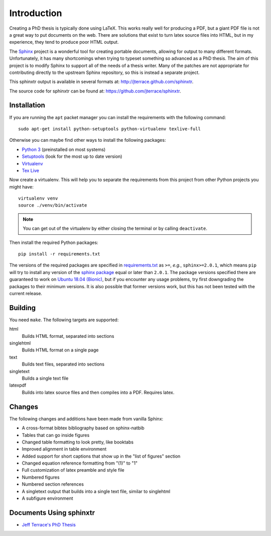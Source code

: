 .. _ch-intro:

************
Introduction
************

Creating a PhD thesis is typically done using LaTeX. This works really well for
producing a PDF, but a giant PDF file is not a great way to put documents on
the web. There are solutions that exist to turn latex source files into HTML,
but in my experience, they tend to produce poor HTML output.

The `Sphinx <http://sphinx.pocoo.org/>`_ project is a wonderful tool for
creating portable documents, allowing for output to many different formats.
Unfortunately, it has many shortcomings when trying to typeset something
so advanced as a PhD thesis. The aim of this project is to modify Sphinx to
support all of the needs of a thesis writer. Many of the patches are not
appropriate for contributing directly to the upstream Sphinx repository, so
this is instead a separate project.

This sphinxtr output is available in several formats at:
http://jterrace.github.com/sphinxtr.

The source code for sphinxtr can be found at:
https://github.com/jterrace/sphinxtr.

.. image:: https://api.travis-ci.org/jterrace/sphinxtr.png
    :target: https://api.travis-ci.org/jterrace/sphinxtr

Installation
============

If you are running the ``apt`` packet manager you can install the requirements
with the following command::

    sudo apt-get install python-setuptools python-virtualenv texlive-full

Otherwise you can maybe find other ways to install the following packages:

* `Python 3 <http://www.python.org/getit/>`_ (preinstalled on most systems)
* `Setuptools <https://packaging.python.org/tutorials/installing-packages/>`_
  (look for the most up to date version)
* `Virtualenv <http://www.virtualenv.org/en/latest/#installation>`_
* `Tex Live <http://www.tug.org/texlive/quickinstall.html>`_

Now create a virtualenv. This will help you to separate the requirements from
this project from other Python projects you might have::

    virtualenv venv
    source ./venv/bin/activate

.. note::

    You can get out of the virtualenv by either closing the terminal or by
    calling ``deactivate``.

Then install the required Python packages::

    pip install -r requirements.txt

The versions of the required packages are specified in `requirements.txt
<requirements.txt>`_ as ``>=``, *e.g.*, ``sphinx>=2.0.1``, which means ``pip``
will try to install any version of the `sphinx package
<https://pypi.org/project/Sphinx/>`_ equal or later than ``2.0.1``. The package
versions specified there are guaranteed to work on `Ubuntu 18.04 (Bionic)
<http://releases.ubuntu.com/18.04/>`_, but if you encounter any usage problems,
try first downgrading the packages to their minimum versions. It is also
possible that former versions work, but this has not been tested with the
current release.

Building
========

You need ``make``. The following targets are supported:

html
  Builds HTML format, separated into sections
singlehtml
  Builds HTML format on a single page
text
  Builds text files, separated into sections
singletext
  Builds a single text file
latexpdf
  Builds into latex source files and then compiles into a PDF. Requires latex.

Changes
=======

The following changes and additions have been made from vanilla Sphinx:

* A cross-format bibtex bibliography based on sphinx-natbib
* Tables that can go inside figures
* Changed table formatting to look pretty, like booktabs
* Improved alignment in table environment
* Added support for short captions that show up in the "list of figures" section
* Changed equation reference formatting from "(1)" to "1"
* Full customization of latex preamble and style file
* Numbered figures
* Numbered section references
* A singletext output that builds into a single text file, similar to singlehtml
* A subfigure environment

Documents Using sphinxtr
========================

* `Jeff Terrace's PhD Thesis <http://jeffterrace.com/thesis/>`_
